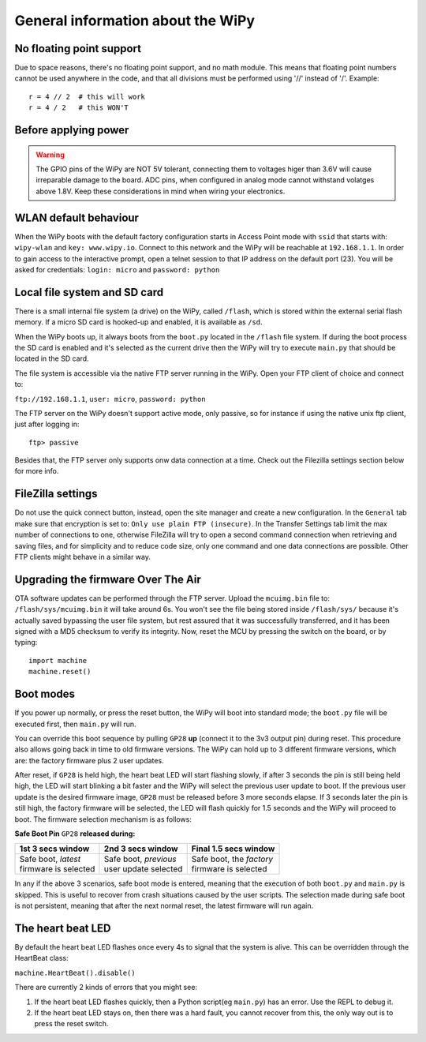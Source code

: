 General information about the WiPy
==================================

No floating point support
-------------------------

Due to space reasons, there's no floating point support, and no math module. This
means that floating point numbers cannot be used anywhere in the code, and that
all divisions must be performed using '//' instead of '/'. Example::

    r = 4 // 2  # this will work
    r = 4 / 2   # this WON'T

Before applying power
---------------------

.. warning:: 

   The GPIO pins of the WiPy are NOT 5V tolerant, connecting them to voltages higer
   than 3.6V will cause irreparable damage to the board. ADC pins, when configured 
   in analog mode cannot withstand volatges above 1.8V. Keep these considerations in
   mind when wiring your electronics.



WLAN default behaviour
----------------------

When the WiPy boots with the default factory configuration starts in Access Point 
mode with ``ssid`` that starts with: ``wipy-wlan`` and ``key: www.wipy.io``. 
Connect to this network and the WiPy will be reachable at ``192.168.1.1``. In order
to gain access to the interactive prompt, open a telnet session to that IP address on
the default port (23). You will be asked for credentials:
``login: micro`` and ``password: python``

Local file system and SD card
-----------------------------

There is a small internal file system (a drive) on the WiPy, called ``/flash``,
which is stored within the external serial flash memory.  If a micro SD card
is hooked-up and enabled, it is available as ``/sd``.

When the WiPy boots up, it always boots from the ``boot.py`` located in the
``/flash`` file system.  If during the boot process the SD card is enabled and
it's selected as the current drive then the WiPy will try to execute ``main.py``
that should be located in the SD card.

The file system is accessible via the native FTP server running in the WiPy. 
Open your FTP client of choice and connect to:

``ftp://192.168.1.1``, ``user: micro``, ``password: python``

The FTP server on the WiPy doesn't support active mode, only passive, so for instance
if using the native unix ftp client, just after logging in::

    ftp> passive

Besides that, the FTP server only supports onw data connection at a time. Check out
the Filezilla settings section below for more info.

FileZilla settings
------------------
Do not use the quick connect button, instead, open the site manager and create a new
configuration. In the ``General`` tab make sure that encryption is set to: ``Only use
plain FTP (insecure)``. In the Transfer Settings tab limit the max number of connections
to one, otherwise FileZilla will try to open a second command connection when retrieving
and saving files, and for simplicity and to reduce code size, only one command and one
data connections are possible. Other FTP clients might behave in a similar way.

Upgrading the firmware Over The Air
-----------------------------------

OTA software updates can be performed through the FTP server. Upload the ``mcuimg.bin`` file
to: ``/flash/sys/mcuimg.bin`` it will take around 6s. You won't see the file being stored
inside ``/flash/sys/`` because it's actually saved bypassing the user file system, but rest
assured that it was successfully transferred, and it has been signed with a MD5 checksum to
verify its integrity. Now, reset the MCU by pressing the switch on the board, or by typing::

    import machine
    machine.reset()

Boot modes
----------

If you power up normally, or press the reset button, the WiPy will boot
into standard mode; the ``boot.py`` file will be executed first, then 
``main.py`` will run.

You can override this boot sequence by pulling ``GP28`` **up** (connect
it to the 3v3 output pin) during reset. This procedure also allows going
back in time to old firmware versions. The WiPy can hold up to 3 different
firmware versions, which are: the factory firmware plus 2 user updates.

After reset, if ``GP28`` is held high, the heart beat LED will start flashing
slowly, if after 3 seconds the pin is still being held high, the LED will start
blinking a bit faster and the WiPy will select the previous user update to boot.
If the previous user update is the desired firmware image, ``GP28`` must be
released before 3 more seconds elapse. If 3 seconds later the pin is still high,
the factory firmware will be selected, the LED will flash quickly for 1.5 seconds
and the WiPy will proceed to boot. The firmware selection mechanism is as follows:


**Safe Boot Pin** ``GP28`` **released during:**

+-------------------------+-------------------------+----------------------------+
| 1st 3 secs window       | 2nd 3 secs window       | Final 1.5 secs window      |
+=========================+=========================+============================+
| | Safe boot, *latest*   | | Safe boot, *previous* | | Safe boot, the *factory* |
| | firmware is selected  | | user update selected  | | firmware is selected     |
+-------------------------+-------------------------+----------------------------+

In any if the above 3 scenarios, safe boot mode is entered, meaning that
the execution of both ``boot.py`` and ``main.py`` is skipped. This is
useful to recover from crash situations caused by the user scripts. The selection
made during safe boot is not persistent, meaning that after the next normal reset,
the latest firmware will run again.

The heart beat LED
------------------

By default the heart beat LED flashes once every 4s to signal that the system is
alive. This can be overridden through the HeartBeat class:

``machine.HeartBeat().disable()``

There are currently 2 kinds of errors that you might see:

1. If the heart beat LED flashes quickly, then a Python script(eg ``main.py``) 
   has an error.  Use the REPL to debug it.
2. If the heart beat LED stays on, then there was a hard fault, you cannot
   recover from this, the only way out is to press the reset switch.


